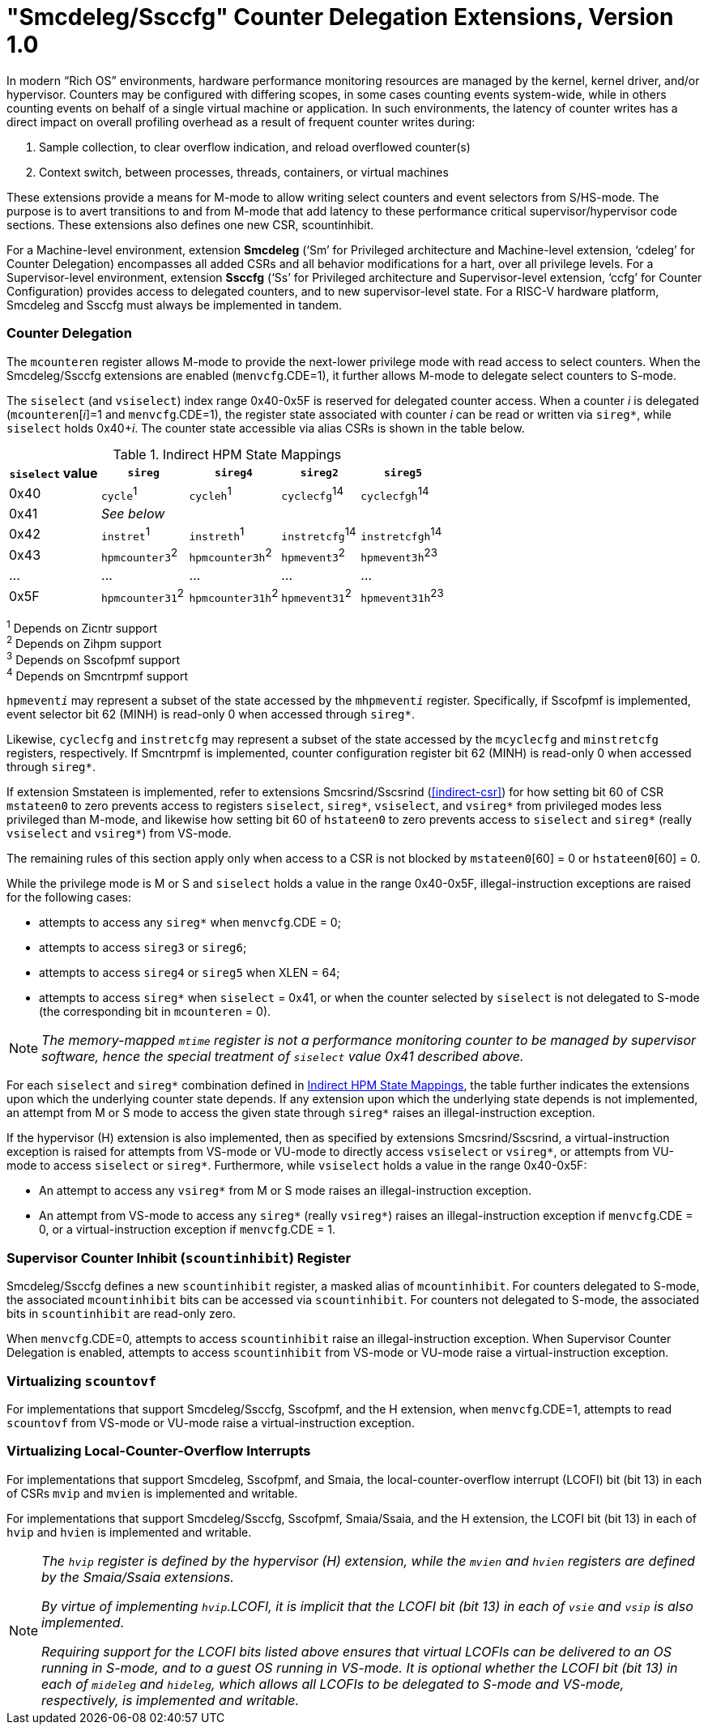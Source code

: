 [[smcdeleg]]
= "Smcdeleg/Ssccfg" Counter Delegation Extensions, Version 1.0

In modern “Rich OS” environments, hardware performance monitoring
resources are managed by the kernel, kernel driver, and/or hypervisor.
Counters may be configured with differing scopes, in some cases counting
events system-wide, while in others counting events on behalf of a
single virtual machine or application. In such environments, the latency
of counter writes has a direct impact on overall profiling overhead as a
result of frequent counter writes during:

. Sample collection, to clear overflow indication, and reload overflowed
counter(s)
. Context switch, between processes, threads, containers, or virtual
machines

These extensions provide a means for M-mode to allow writing select
counters and event selectors from S/HS-mode. The purpose is to avert
transitions to and from M-mode that add latency to these performance
critical supervisor/hypervisor code sections. These extensions also
defines one new CSR, scountinhibit.

For a Machine-level environment, extension *Smcdeleg* (‘Sm’ for
Privileged architecture and Machine-level extension, ‘cdeleg’ for
Counter Delegation) encompasses all added CSRs and all behavior
modifications for a hart, over all privilege levels. For a
Supervisor-level environment, extension *Ssccfg* (‘Ss’ for Privileged
architecture and Supervisor-level extension, ‘ccfg’ for Counter
Configuration) provides access to delegated counters, and to new
supervisor-level state.  For a RISC-V hardware platform, Smcdeleg and
Ssccfg must always be implemented in tandem.

=== Counter Delegation

The `mcounteren` register allows M-mode to provide the next-lower
privilege mode with read access to select counters. When the Smcdeleg/Ssccfg
extensions are enabled (`menvcfg`.CDE=1), it further allows M-mode to delegate select
counters to S-mode.

The `siselect` (and `vsiselect`) index range 0x40-0x5F is reserved for
delegated counter access. When a counter _i_ is delegated
(`mcounteren`[_i_]=1 and `menvcfg`.CDE=1), the register state associated
with counter _i_ can be read or written via `sireg*`, while `siselect` holds
0x40+__i__. The counter state accessible via alias CSRs is shown in
the table below.

.Indirect HPM State Mappings
[#indirect-hpm-state-mappings]
[width="100%",cols="21%,20%,21%,18%,20%",options="header",]
|===
|*`siselect` value* |*`sireg*` |*`sireg4`* |*`sireg2`* |*`sireg5`*
|0x40 |`cycle`^1^ |`cycleh`^1^ |`cyclecfg`^14^ |`cyclecfgh`^14^
|0x41 4+^|_See below_
|0x42 |`instret`^1^ |`instreth`^1^ |`instretcfg`^14^ |`instretcfgh`^14^
|0x43 |`hpmcounter3`^2^ |`hpmcounter3h`^2^ |`hpmevent3`^2^ |`hpmevent3h`^23^
|… |… |… |… |…
|0x5F |`hpmcounter31`^2^ |`hpmcounter31h`^2^ |`hpmevent31`^2^ |`hpmevent31h`^23^
|===

^1^ Depends on Zicntr support +
^2^ Depends on Zihpm support +
^3^ Depends on Sscofpmf support +
^4^ Depends on Smcntrpmf support

`hpmevent__i__` may represent a subset of the state accessed by the `mhpmevent__i__` register. Specifically, if Sscofpmf is implemented, event selector bit
62 (MINH) is read-only 0 when accessed through `sireg*`.

Likewise, `cyclecfg` and `instretcfg` may represent a subset of the state accessed by the `mcyclecfg` and `minstretcfg` registers, respectively. If
Smcntrpmf is implemented, counter configuration register bit 62 (MINH) is read-only 0 when accessed through `sireg*`.

If extension Smstateen is implemented, refer to extensions Smcsrind/Sscsrind (<<indirect-csr>>) for how setting bit 60 of CSR
`mstateen0` to zero prevents access to registers `siselect`, `sireg*`,
`vsiselect`, and `vsireg*` from privileged modes less privileged than
M-mode, and likewise how setting bit 60 of `hstateen0` to zero prevents
access to `siselect` and `sireg*` (really `vsiselect` and `vsireg*`) from
VS-mode.

The remaining rules of this section apply only when access to a CSR is
not blocked by `mstateen0`[60] = 0 or `hstateen0`[60] = 0.

While the privilege mode is M or S and `siselect` holds a value in the
range 0x40-0x5F, illegal-instruction exceptions are raised for the
following cases:

* attempts to access any `sireg*` when `menvcfg`.CDE = 0;
* attempts to access `sireg3` or `sireg6`;
* attempts to access `sireg4` or `sireg5` when XLEN = 64;
* attempts to access `sireg*` when `siselect` = 0x41, or when the counter
selected by `siselect` is not delegated to S-mode (the corresponding bit
in `mcounteren` = 0).

NOTE: _The memory-mapped `mtime` register is not a performance monitoring
counter to be managed by supervisor software, hence the special
treatment of `siselect` value 0x41 described above._

For each `siselect` and `sireg*` combination defined in <<indirect-hpm-state-mappings>>, the table
further indicates the extensions upon which the underlying counter state
depends. If any extension upon which the underlying state depends is not
implemented, an attempt from M or S mode to access the given state
through `sireg*` raises an illegal-instruction exception.

If the hypervisor (H) extension is also implemented, then as specified
by extensions Smcsrind/Sscsrind, a virtual-instruction  exception is
raised for attempts from VS-mode or VU-mode to directly access `vsiselect`
or `vsireg*`, or attempts from VU-mode to access `siselect` or `sireg*`. Furthermore, while `vsiselect` holds a value in the range 0x40-0x5F:

* An attempt to access any `vsireg*` from M or S mode raises an illegal-instruction exception.
* An attempt from VS-mode to access any `sireg*` (really `vsireg*`) raises an illegal-instruction exception if `menvcfg`.CDE = 0, or a
virtual-instruction exception if `menvcfg`.CDE = 1.

=== Supervisor Counter Inhibit (`scountinhibit`) Register

Smcdeleg/Ssccfg defines a new `scountinhibit` register, a masked alias of
`mcountinhibit`. For counters delegated to S-mode, the associated
`mcountinhibit` bits can be accessed via `scountinhibit`. For counters not
delegated to S-mode, the associated bits in `scountinhibit` are read-only
zero.

When `menvcfg`.CDE=0, attempts to access `scountinhibit` raise an illegal-instruction
exception. When Supervisor Counter Delegation
is enabled, attempts to access `scountinhibit` from VS-mode or VU-mode
raise a virtual-instruction  exception.

=== Virtualizing `scountovf`

For implementations that support Smcdeleg/Ssccfg, Sscofpmf, and the H
extension, when `menvcfg`.CDE=1, attempts to read `scountovf` from VS-mode
or VU-mode raise a virtual-instruction  exception.

=== Virtualizing Local-Counter-Overflow Interrupts

For implementations that support Smcdeleg, Sscofpmf, and Smaia, the
local-counter-overflow interrupt (LCOFI) bit (bit 13) in each of CSRs
`mvip` and `mvien` is implemented and writable.

For implementations that support Smcdeleg/Ssccfg, Sscofpmf,
Smaia/Ssaia, and the H extension, the LCOFI bit (bit 13) in each of `hvip`
and `hvien` is implemented and writable.

[NOTE]
====
_The `hvip` register is defined by the hypervisor (H) extension, while the `mvien` and `hvien` registers are defined by the Smaia/Ssaia extensions._

_By virtue of implementing `hvip`.LCOFI, it is implicit that the LCOFI bit (bit 13) in each of `vsie` and `vsip` is also implemented._

_Requiring support for the LCOFI bits listed above ensures that virtual LCOFIs can be delivered to an OS running in S-mode, and to a guest OS running in VS-mode. It is optional whether the LCOFI bit (bit 13) in each of `mideleg` and `hideleg`, which allows all LCOFIs to be delegated to S-mode and VS-mode, respectively, is implemented and writable._
====
